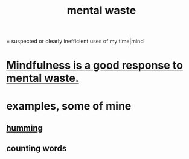 :PROPERTIES:
:ID:       74fedaae-4cb2-40f5-bfd0-ee7582f23098
:ROAM_ALIASES: "wasted mental cycles"
:END:
#+title: mental waste
= suspected or clearly inefficient uses of my time|mind
* [[id:a4270e4e-8cbc-487a-a73b-5a076bd86ce0][Mindfulness is a good response to mental waste.]]
* examples, some of mine
** [[id:d588b701-0384-42b4-975e-bf97ee2e4292][humming]]
** counting words

